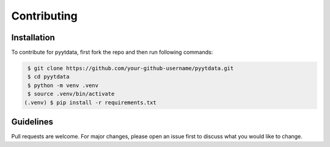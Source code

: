 Contributing
============

Installation
------------

To contribute for pyytdata, first fork the repo and then run following commands:

.. code-block:: console

    $ git clone https://github.com/your-github-username/pyytdata.git
    $ cd pyytdata
    $ python -m venv .venv
    $ source .venv/bin/activate
   (.venv) $ pip install -r requirements.txt

Guidelines
----------

Pull requests are welcome. For major changes, please open an issue first
to discuss what you would like to change.
